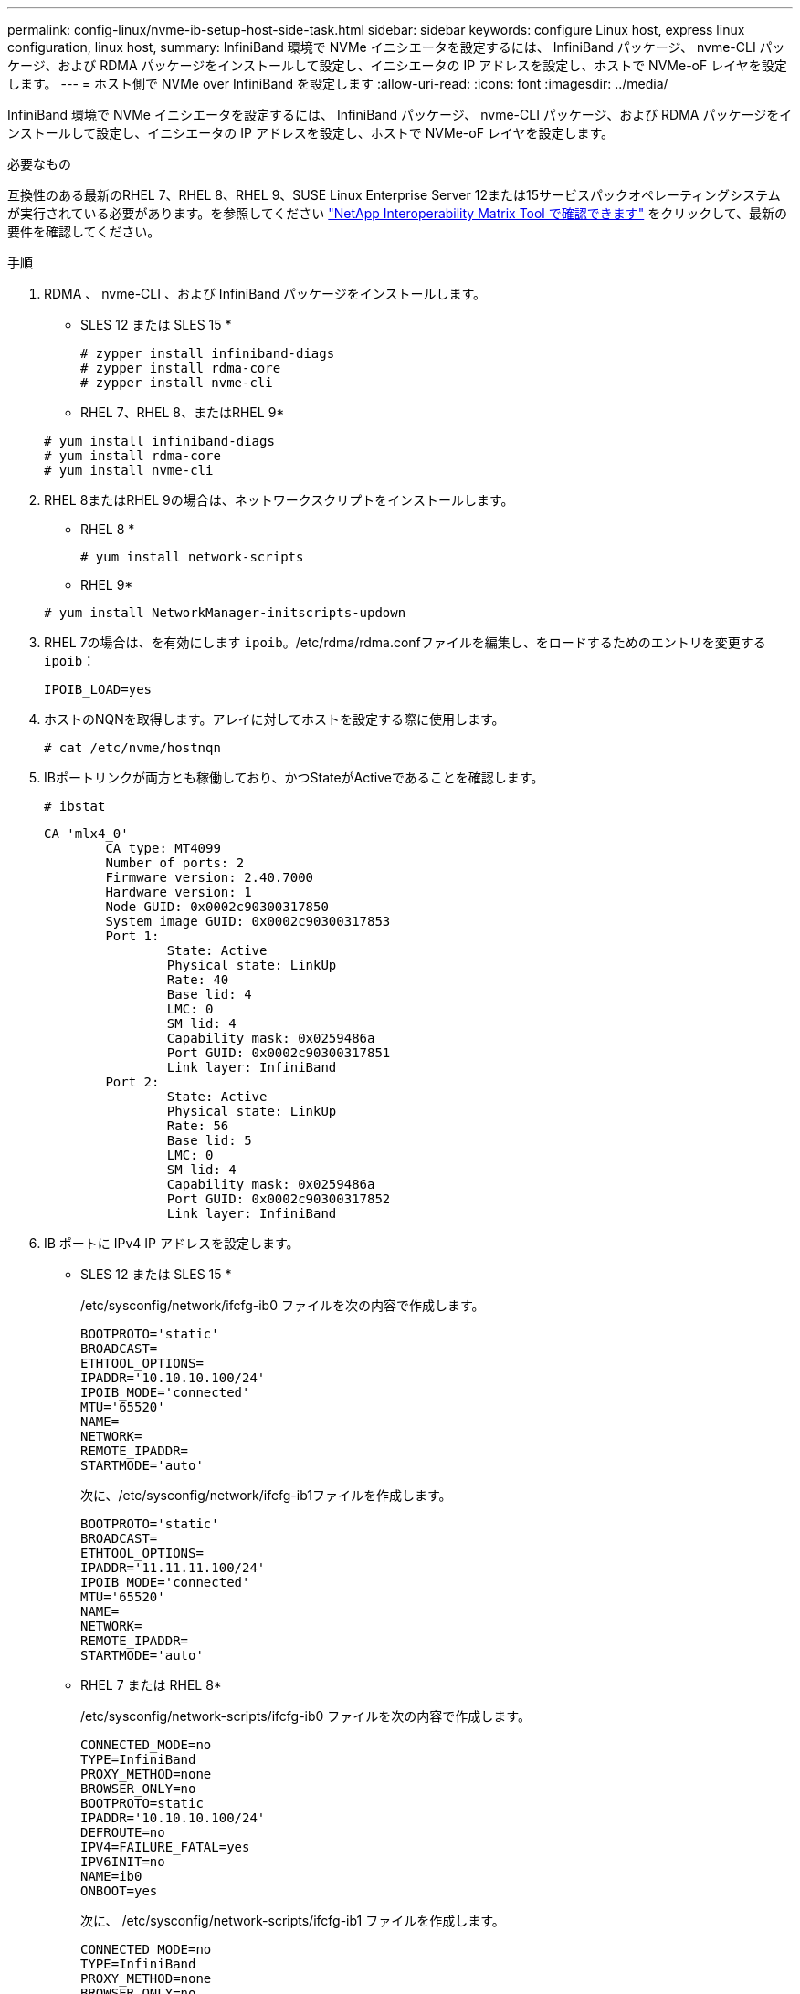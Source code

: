 ---
permalink: config-linux/nvme-ib-setup-host-side-task.html 
sidebar: sidebar 
keywords: configure Linux host, express linux configuration, linux host, 
summary: InfiniBand 環境で NVMe イニシエータを設定するには、 InfiniBand パッケージ、 nvme-CLI パッケージ、および RDMA パッケージをインストールして設定し、イニシエータの IP アドレスを設定し、ホストで NVMe-oF レイヤを設定します。 
---
= ホスト側で NVMe over InfiniBand を設定します
:allow-uri-read: 
:icons: font
:imagesdir: ../media/


[role="lead"]
InfiniBand 環境で NVMe イニシエータを設定するには、 InfiniBand パッケージ、 nvme-CLI パッケージ、および RDMA パッケージをインストールして設定し、イニシエータの IP アドレスを設定し、ホストで NVMe-oF レイヤを設定します。

.必要なもの
互換性のある最新のRHEL 7、RHEL 8、RHEL 9、SUSE Linux Enterprise Server 12または15サービスパックオペレーティングシステムが実行されている必要があります。を参照してください https://mysupport.netapp.com/matrix["NetApp Interoperability Matrix Tool で確認できます"^] をクリックして、最新の要件を確認してください。

.手順
. RDMA 、 nvme-CLI 、および InfiniBand パッケージをインストールします。
+
* SLES 12 または SLES 15 *

+
[listing]
----

# zypper install infiniband-diags
# zypper install rdma-core
# zypper install nvme-cli
----
+
* RHEL 7、RHEL 8、またはRHEL 9*

+
[listing]
----

# yum install infiniband-diags
# yum install rdma-core
# yum install nvme-cli
----
. RHEL 8またはRHEL 9の場合は、ネットワークスクリプトをインストールします。
+
* RHEL 8 *

+
[listing]
----
# yum install network-scripts
----
+
* RHEL 9*

+
[listing]
----
# yum install NetworkManager-initscripts-updown
----
. RHEL 7の場合は、を有効にします `ipoib`。/etc/rdma/rdma.confファイルを編集し、をロードするためのエントリを変更する `ipoib`：
+
[listing]
----
IPOIB_LOAD=yes
----
. ホストのNQNを取得します。アレイに対してホストを設定する際に使用します。
+
[listing]
----
# cat /etc/nvme/hostnqn
----
. IBポートリンクが両方とも稼働しており、かつStateがActiveであることを確認します。
+
[listing]
----
# ibstat
----
+
[listing]
----
CA 'mlx4_0'
        CA type: MT4099
        Number of ports: 2
        Firmware version: 2.40.7000
        Hardware version: 1
        Node GUID: 0x0002c90300317850
        System image GUID: 0x0002c90300317853
        Port 1:
                State: Active
                Physical state: LinkUp
                Rate: 40
                Base lid: 4
                LMC: 0
                SM lid: 4
                Capability mask: 0x0259486a
                Port GUID: 0x0002c90300317851
                Link layer: InfiniBand
        Port 2:
                State: Active
                Physical state: LinkUp
                Rate: 56
                Base lid: 5
                LMC: 0
                SM lid: 4
                Capability mask: 0x0259486a
                Port GUID: 0x0002c90300317852
                Link layer: InfiniBand
----
. IB ポートに IPv4 IP アドレスを設定します。
+
* SLES 12 または SLES 15 *

+
/etc/sysconfig/network/ifcfg-ib0 ファイルを次の内容で作成します。

+
[listing]
----

BOOTPROTO='static'
BROADCAST=
ETHTOOL_OPTIONS=
IPADDR='10.10.10.100/24'
IPOIB_MODE='connected'
MTU='65520'
NAME=
NETWORK=
REMOTE_IPADDR=
STARTMODE='auto'
----
+
次に、/etc/sysconfig/network/ifcfg-ib1ファイルを作成します。

+
[listing]
----

BOOTPROTO='static'
BROADCAST=
ETHTOOL_OPTIONS=
IPADDR='11.11.11.100/24'
IPOIB_MODE='connected'
MTU='65520'
NAME=
NETWORK=
REMOTE_IPADDR=
STARTMODE='auto'
----
+
* RHEL 7 または RHEL 8*

+
/etc/sysconfig/network-scripts/ifcfg-ib0 ファイルを次の内容で作成します。

+
[listing]
----

CONNECTED_MODE=no
TYPE=InfiniBand
PROXY_METHOD=none
BROWSER_ONLY=no
BOOTPROTO=static
IPADDR='10.10.10.100/24'
DEFROUTE=no
IPV4=FAILURE_FATAL=yes
IPV6INIT=no
NAME=ib0
ONBOOT=yes
----
+
次に、 /etc/sysconfig/network-scripts/ifcfg-ib1 ファイルを作成します。

+
[listing]
----

CONNECTED_MODE=no
TYPE=InfiniBand
PROXY_METHOD=none
BROWSER_ONLY=no
BOOTPROTO=static
IPADDR='11.11.11.100/24'
DEFROUTE=no
IPV4=FAILURE_FATAL=yes
IPV6INIT=no
NAME=ib1
ONBOOT=yes
----
+
* RHEL 9*

+
を使用します `nmtui` 接続を活動化および編集するためのツール。以下はサンプルファイルです `/etc/NetworkManager/system-connections/ib0.nmconnection` ツールは次のものを生成します。

+
[listing]
----
[connection]
id=ib0
uuid=<unique uuid>
type=infiniband
interface-name=ib0

[infiniband]
mtu=4200

[ipv4]
address1=10.10.10.100/24
method=manual

[ipv6]
addr-gen-mode=default
method=auto

[proxy]
----
+
以下はサンプルファイルです `/etc/NetworkManager/system-connections/ib1.nmconnection` ツールは次のものを生成します。

+
[listing]
----
[connection]
id=ib1
uuid=<unique uuid>
type=infiniband
interface-name=ib1

[infiniband]
mtu=4200

[ipv4]
address1=11.11.11.100/24'
method=manual

[ipv6]
addr-gen-mode=default
method=auto

[proxy]
----
. 「 ib 」インターフェイスを有効にします。
+
[listing]
----

# ifup ib0
# ifup ib1
----
. アレイへの接続に使用する IP アドレスを確認します。「 ib0 」と「 ib1 」の両方に対してこのコマンドを実行します。
+
[listing]
----

# ip addr show ib0
# ip addr show ib1
----
+
次の例に示すように 'ib0' の IP アドレスは 10.10.10.255' です

+
[listing]
----
10: ib0: <BROADCAST,MULTICAST,UP,LOWER_UP> mtu 65520 qdisc pfifo_fast state UP group default qlen 256
    link/infiniband 80:00:02:08:fe:80:00:00:00:00:00:00:00:02:c9:03:00:31:78:51 brd 00:ff:ff:ff:ff:12:40:1b:ff:ff:00:00:00:00:00:00:ff:ff:ff:ff
    inet 10.10.10.255 brd 10.10.10.255 scope global ib0
       valid_lft forever preferred_lft forever
    inet6 fe80::202:c903:31:7851/64 scope link
       valid_lft forever preferred_lft forever
----
+
次の例に示すように 'ib1' の IP アドレスは '11.11.11.255' です

+
[listing]
----
10: ib1: <BROADCAST,MULTICAST,UP,LOWER_UP> mtu 65520 qdisc pfifo_fast state UP group default qlen 256
    link/infiniband 80:00:02:08:fe:80:00:00:00:00:00:00:00:02:c9:03:00:31:78:51 brd 00:ff:ff:ff:ff:12:40:1b:ff:ff:00:00:00:00:00:00:ff:ff:ff:ff
    inet 11.11.11.255 brd 11.11.11.255 scope global ib0
       valid_lft forever preferred_lft forever
    inet6 fe80::202:c903:31:7851/64 scope link
       valid_lft forever preferred_lft forever
----
. ホストで NVMe-oF レイヤを設定します。/etc/modules-load.d/ の下に次のファイルを作成して 'nvme-rdma' カーネルモジュールをロードし ' 再起動後もカーネルモジュールが常にオンになるようにします
+
[listing]
----

# cat /etc/modules-load.d/nvme-rdma.conf
  nvme-rdma
----
+
「 nvme-rdma 」カーネルモジュールがロードされていることを確認するには、次のコマンドを実行します。

+
[listing]
----

# lsmod | grep nvme
nvme_rdma              36864  0
nvme_fabrics           24576  1 nvme_rdma
nvme_core             114688  5 nvme_rdma,nvme_fabrics
rdma_cm               114688  7 rpcrdma,ib_srpt,ib_srp,nvme_rdma,ib_iser,ib_isert,rdma_ucm
ib_core               393216  15 rdma_cm,ib_ipoib,rpcrdma,ib_srpt,ib_srp,nvme_rdma,iw_cm,ib_iser,ib_umad,ib_isert,rdma_ucm,ib_uverbs,mlx5_ib,qedr,ib_cm
t10_pi                 16384  2 sd_mod,nvme_core
----

